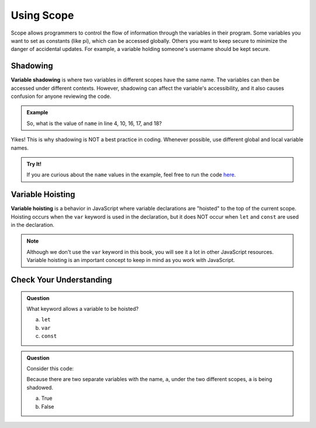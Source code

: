 Using Scope
===========

Scope allows programmers to control the flow of information through the
variables in their program. Some variables you want to set as constants (like
pi), which can be accessed globally. Others you want to keep secure to minimize
the danger of accidental updates. For example, a variable holding someone's
username should be kept secure.

Shadowing
---------

.. index:: ! variable shadowing, ! shadowing

**Variable shadowing** is where two variables in different scopes have the same
name. The variables can then be accessed under different contexts. However,
shadowing can affect the variable's accessibility, and it also causes confusion
for anyone reviewing the code.

.. admonition:: Example

   .. sourcecode:: JavaScript
      :linenos:

      const input = require('readline-sync');

      function hello(name) {
         console.log('Hello,', name);
         name = 'Ruth';
         return doubleName(name);
      }

      function doubleName(name){
         console.log(name+name);
         return name+name;
      }

      let name = input.question("Please enter your name: ");

      hello(name);
      doubleName(name);
      console.log(name);

   So, what is the value of ``name`` in line 4, 10, 16, 17, and 18?

Yikes! This is why shadowing is NOT a best practice in coding. Whenever
possible, use different global and local variable names.

.. admonition:: Try It!

   If you are curious about the ``name`` values in the example, feel free to
   run the code `here <https://repl.it/@launchcode/ShadowingExample>`__.

Variable Hoisting
-----------------

.. index:: ! variable hoisting

**Variable hoisting** is a behavior in JavaScript where variable declarations
are "hoisted" to the top of the current scope. Hoisting occurs when the ``var``
keyword is used in the declaration, but it does NOT occur when ``let`` and
``const`` are used in the declaration.

.. admonition:: Note

   Although we don't use the ``var`` keyword in this book, you will see it a
   lot in other JavaScript resources. Variable hoisting is an important concept
   to keep in mind as you work with JavaScript.

Check Your Understanding
------------------------

.. admonition:: Question

   What keyword allows a variable to be hoisted?

   a. ``let``
   b. ``var``
   c. ``const``

.. admonition:: Question

   Consider this code:

   .. sourcecode:: js
      :linenos:

      let a = 0;

      function myFunction() {
         let a = 10;
         return a;
      }

   Because there are two separate variables with the name, ``a``, under the two different scopes, ``a`` is being shadowed.

   a. True
   b. False
